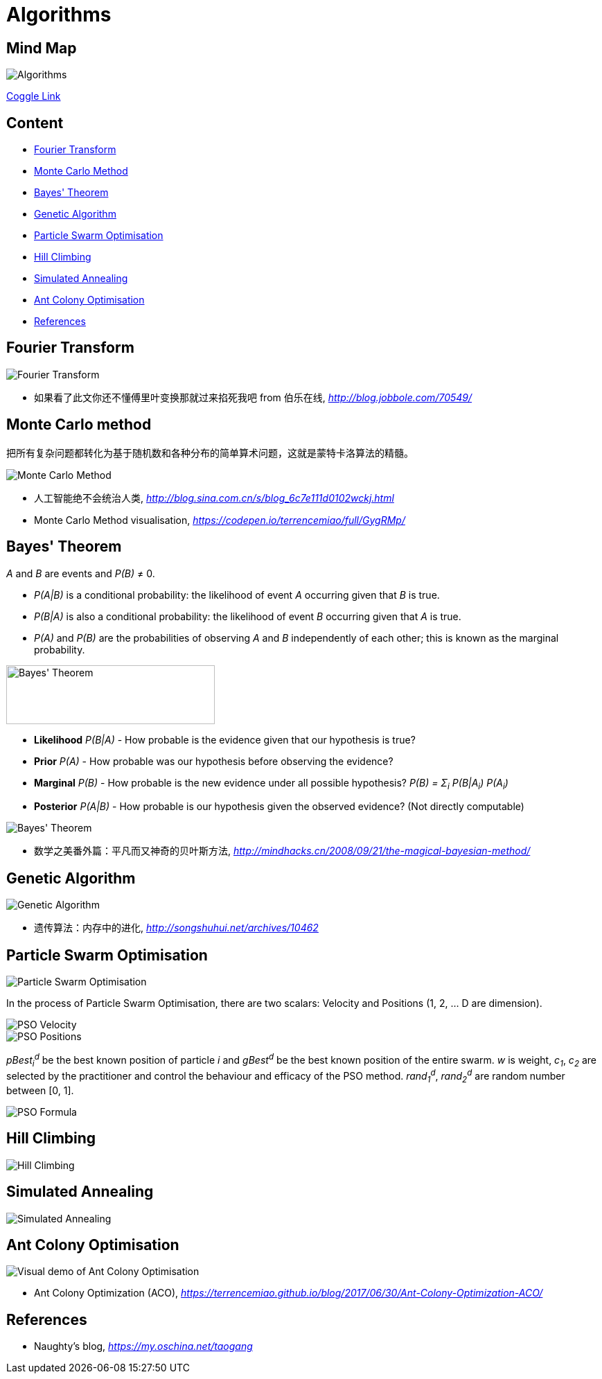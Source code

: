 Algorithms
==========

Mind Map
--------

image::https://coggle-downloads.s3.eu-west-1.amazonaws.com/ac4c42dcffa25750eb378ed5cf212a52f5e3d94b688889d5d57079511de57376/Algorithms.png?AWSAccessKeyId=ASIAISHIABLLQ2NMIEWQ&Expires=1513187426&Signature=Oveo9EgnM2ev5i5qxOYqJBlugXw%3D&x-amz-security-token=FQoDYXdzEC0aDN%2Bqh%2FOkuAXV3cMOgCLxAS0Bl791mcYpeA5xRltVy%2FlSgMA3gO6Q%2BNmUvOgxA%2FD%2BAlExCPITKcdd91f9qMH%2BRjhiYt4gu9s3WuIAKxBZVz%2FK1Q3qqkTxLUQW9%2BhiL9sgf%2BUnlNlupeXtvQ0POTNuWiJILrjmIjZGnch259uIJoT72bn1lasuORIzuJkG7e9VkiyqIzC%2FG%2Bo3hVZzWzVuqjyT3JdXpRuTfA40gJJfiN0MMrhF6%2B38d8waAsQp8IRc4hf6yb1BikjiejfegM%2BYQnc5ELd%2BYDsctlZhM6G3cyC9%2F5z3%2FJRvVOgwE8UMF5wK5akfydOgLmmSut9OErFb4i0o5J7E0QU%3D[Algorithms]

https://coggle.it/diagram/Wi5oYCue3QABUTIE/f776afc45f1043295ceb134e56c2d2f60d057b95e497375193ce8c8088a56a70[Coggle Link]

Content
-------

- <<Fourier, Fourier Transform>>
- <<Monte-Carlo, Monte Carlo Method>>
- <<Bayes, Bayes' Theorem>>
- <<Genetic, Genetic Algorithm>>
- <<PSO, Particle Swarm Optimisation>>
- <<Hill, Hill Climbing>>
- <<Annealing, Simulated Annealing>>
- <<ACO, Ant Colony Optimisation>>
- <<References>>


[[Fourier]]
Fourier Transform
-----------------

image::Fourier{sp}Transform.jpg[Fourier Transform]

- 如果看了此文你还不懂傅里叶变换那就过来掐死我吧 from 伯乐在线, _http://blog.jobbole.com/70549/_


[[Monte-Carlo]]
Monte Carlo method
------------------

把所有复杂问题都转化为基于随机数和各种分布的简单算术问题，这就是蒙特卡洛算法的精髓。

image::Monte{sp}Carlo{sp}Method.jpg[Monte Carlo Method]

- 人工智能绝不会统治人类, _http://blog.sina.com.cn/s/blog_6c7e111d0102wckj.html_
- Monte Carlo Method visualisation, _https://codepen.io/terrencemiao/full/GygRMp/_


[[Bayes]]
Bayes' Theorem
--------------

_A_ and _B_ are events and _P(B)_ ≠ 0.

- _P(A|B)_ is a conditional probability: the likelihood of event _A_ occurring given that _B_ is true.
- _P(B|A)_ is also a conditional probability: the likelihood of event _B_ occurring given that _A_ is true.
- _P(A)_ and _P(B)_ are the probabilities of observing _A_ and _B_ independently of each other; this is known as the marginal probability.

image::https://qph.ec.quoracdn.net/main-qimg-003a7aaa0935215238a082f0412fb564[Bayes' Theorem, 301, 85]

- **Likelihood** _P(B|A)_ - How probable is the evidence given that our hypothesis is true?
- **Prior** _P(A)_ - How probable was our hypothesis before observing the evidence?
- **Marginal** _P(B)_ - How probable is the new evidence under all possible hypothesis? _P(B) = Σ~i~ P(B|A~i~) P(A~i~)_
- **Posterior** _P(A|B)_ - How probable is our hypothesis given the observed evidence? (Not directly computable)

image::Bayes'{sp}Theorem.svg[Bayes' Theorem]

- 数学之美番外篇：平凡而又神奇的贝叶斯方法, _http://mindhacks.cn/2008/09/21/the-magical-bayesian-method/_


[[Genetic]]
Genetic Algorithm
-----------------

image::Genetic{sp}Algorithm.jpg[Genetic Algorithm]

- 遗传算法：内存中的进化, _http://songshuhui.net/archives/10462_


[[PSO]]
Particle Swarm Optimisation
---------------------------

image::Particle{sp}Swarm{sp}Optimisation.gif[Particle Swarm Optimisation]

In the process of Particle Swarm Optimisation, there are two scalars: Velocity and Positions (1, 2, ... D are dimension).

image::PSO{sp}Velocity.jpg[PSO Velocity]

image::PSO{sp}Positions.jpg[PSO Positions]

_pBest~i~^d^_ be the best known position of particle _i_ and _gBest^d^_ be the best known position of the entire swarm. _w_ is weight, _c~1~_, _c~2~_ are selected by the practitioner and control the behaviour and efficacy of the PSO method. _rand~1~^d^_, _rand~2~^d^_ are random number between [0, 1].

image::PSO{sp}Formula.jpg[PSO Formula]


[[Hill]]
Hill Climbing
-------------

image::Hill{sp}Climbing.png[Hill Climbing]


[[Annealing]]
Simulated Annealing
-------------------

image::Simulated{sp}Annealing.gif[Simulated Annealing]


[[ACO]]
Ant Colony Optimisation
-----------------------

image::Ant{sp}Colony{sp}Optimisation.gif[Visual demo of Ant Colony Optimisation]

- Ant Colony Optimization (ACO), _https://terrencemiao.github.io/blog/2017/06/30/Ant-Colony-Optimization-ACO/_


[[References]]
References
----------

- Naughty's blog, _https://my.oschina.net/taogang_
